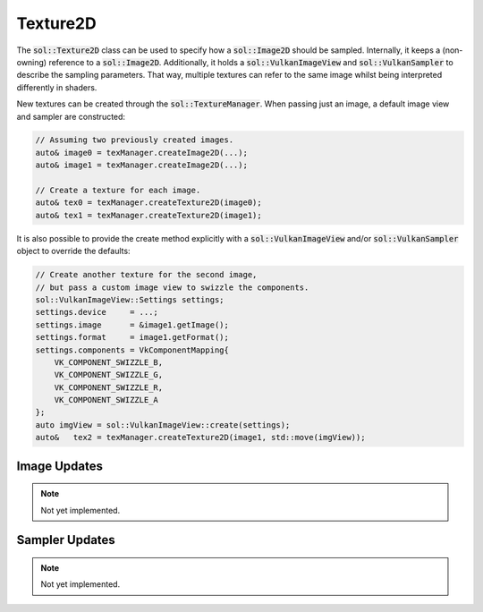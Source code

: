 Texture2D
=========

The :code:`sol::Texture2D` class can be used to specify how a :code:`sol::Image2D` should be sampled. Internally, it 
keeps a (non-owning) reference to a :code:`sol::Image2D`. Additionally, it holds a :code:`sol::VulkanImageView` and 
:code:`sol::VulkanSampler` to describe the sampling parameters. That way, multiple textures can refer to the same image
whilst being interpreted differently in shaders.

New textures can be created through the :code:`sol::TextureManager`. When passing just an image, a default image view 
and sampler are constructed:

.. code-block:: cpp

    // Assuming two previously created images.
    auto& image0 = texManager.createImage2D(...);
    auto& image1 = texManager.createImage2D(...);

    // Create a texture for each image.
    auto& tex0 = texManager.createTexture2D(image0);
    auto& tex1 = texManager.createTexture2D(image1);

It is also possible to provide the create method explicitly with a :code:`sol::VulkanImageView` and/or 
:code:`sol::VulkanSampler` object to override the defaults:

.. code-block:: cpp

    // Create another texture for the second image,
    // but pass a custom image view to swizzle the components.
    sol::VulkanImageView::Settings settings;
    settings.device     = ...;
    settings.image      = &image1.getImage();
    settings.format     = image1.getFormat();
    settings.components = VkComponentMapping{
        VK_COMPONENT_SWIZZLE_B,
        VK_COMPONENT_SWIZZLE_G,
        VK_COMPONENT_SWIZZLE_R,
        VK_COMPONENT_SWIZZLE_A
    };
    auto imgView = sol::VulkanImageView::create(settings);
    auto&   tex2 = texManager.createTexture2D(image1, std::move(imgView));

Image Updates
-------------

.. note::
    Not yet implemented.

Sampler Updates
---------------

.. note::
    Not yet implemented.
